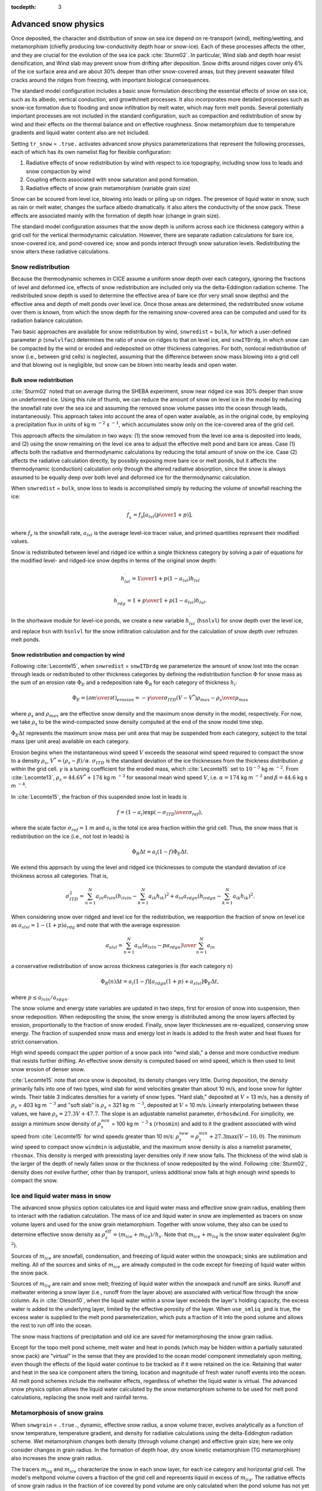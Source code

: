 :tocdepth: 3

.. _snow:

Advanced snow physics
=====================

Once deposited, the character and distribution of snow on sea ice depend on re-transport (wind), melting/wetting, and metamorphism (chiefly producing low-conductivity depth hoar or snow-ice). Each of these processes affects the other, and they are crucial for the evolution of the sea ice pack :cite:`Sturm02`. In particular, Wind slab and depth hoar resist densification, and Wind slab may prevent snow from drifting after deposition. Snow drifts around ridges cover only 6% of the ice surface area and are about 30% deeper than other snow-covered areas, but they prevent seawater filled cracks around the ridges from freezing, with important biological consequences.

The standard model configuration includes a basic snow formulation describing the essential effects of snow on sea ice, such as its albedo, vertical conduction, and growth/melt processes. It also incorporates more detailed processes such as snow-ice formation due to flooding and snow infiltration by melt water, which may form melt ponds. Several potentially important processes are not included in the standard configuration, such as compaction and redistribution of snow by wind and their effects on the thermal balance and on effective roughness. Snow metamorphism due to temperature gradients and liquid water content also are not included.

Setting ``tr_snow`` = ``.true.`` activates advanced snow physics parameterizations that represent the following processes, each of which has its own namelist flag for flexible configuration:

1. Radiative effects of snow redistribution by wind with respect to ice topography, including snow loss to leads and snow compaction by wind

2. Coupling effects associated with snow saturation and pond formation.

3. Radiative effects of snow grain metamorphism (variable grain size)

Snow can be scoured from level ice, blowing into leads or piling up on ridges.
The presence of liquid water in snow, such as rain or melt water, changes the surface albedo dramatically. It also alters the conductivity of the snow pack. These effects are associated mainly with the formation of depth hoar (change in grain size).

The standard model configuration assumes that the snow depth is uniform across each ice thickness category within a grid cell for the vertical thermodynamic calculation. However, there are separate radiation calculations for bare ice, snow-covered ice, and pond-covered ice; snow and ponds interact through snow saturation levels. Redistributing the snow alters these radiative calculations.

.. _snow_redistribution:

Snow redistribution
-------------------

Because the thermodynamic schemes in CICE assume a uniform snow depth over each category, ignoring the fractions of level and deformed ice, effects of snow redistribution are included only via the delta-Eddington radiation scheme. The redistributed snow depth is used to determine the effective area of bare ice (for very small snow depths) and the effective area and depth of melt ponds over level ice. Once those areas are determined, the redistributed snow volume over them is known, from which the snow depth for the remaining snow-covered area can be computed and used for its radiation balance calculation.

Two basic approaches are available for snow redistribution by wind, ``snwredist`` = ``bulk``, for which a user-defined parameter :math:`p` (``snwlvlfac``) determines the ratio of snow on ridges to that on level ice, and ``snwITDrdg``, in which snow can be compacted by the wind or eroded and redeposited on other thickness categories. For both, nonlocal redistribution of snow (i.e., between grid cells) is neglected, assuming that the difference between snow mass blowing into a grid cell and that blowing out is negligible, but snow can be blown into nearby leads and open water.



.. _snow_bulk:

Bulk snow redistribution
~~~~~~~~~~~~~~~~~~~~~~~~

:cite:`Sturm02` noted that on average during the SHEBA experiment, snow near ridged ice was 30% deeper than snow on undeformed ice. Using this rule of thumb, we can reduce the amount of snow on level ice in the model by reducing the snowfall rate over the sea ice and assuming the removed snow volume passes into the ocean through leads, instantaneously. This approach takes into account the area of open water available, as in the original code, by employing a precipitation flux in units of kg m :math:`^{-2}` s :math:`^{-1}`, which accumulates snow only on the ice-covered area of the grid cell.
      
This approach affects the simulation in two ways: (1) the snow removed from the level ice area is deposited into leads, and (2) using the snow remaining on the level ice area to adjust the effective melt pond and bare ice areas. Case (1) affects both the radiative and thermodynamic calculations by reducing the total amount of snow on the ice. Case (2) affects the radiative calculation directly, by possibly exposing more bare ice or melt ponds, but it affects the thermodynamic (conduction) calculation only through the altered radiative absorption, since the snow is always assumed to be equally deep over both level and deformed ice for the thermodynamic calculation.

When ``snwredist`` = ``bulk``, snow loss to leads is accomplished simply by reducing the volume of snowfall reaching the ice:

.. math::
   f_{s}^\prime = {f_s \left[ a_{lvl} \left({p\over{1+p}}\right)\right]},

where :math:`f_s` is the snowfall rate, :math:`a_{lvl}` is the average level-ice tracer value, and primed quantities represent their modified values.

Snow is redistributed between level and ridged ice within a single thickness category by solving a pair of equations for the modified level- and ridged-ice snow depths in terms of the original snow depth:

.. math::
   h_{lvl}^\prime = {1\over {1+p(1-a_{lvl})}} h_{lvl}

.. math::
   h_{rdg}^\prime = {{1 + p}\over {1+p(1-a_{lvl})}} h_{lvl}.

In the shortwave module for level-ice ponds, we create a new variable :math:`h_{lvl}^\prime` (``hsnlvl``) for snow depth over the level ice, and replace ``hsn`` with ``hsnlvl`` for the snow infiltration calculation and for the calculation of snow depth over refrozen melt ponds.

.. _snow_windredist:

Snow redistribution and compaction by wind
~~~~~~~~~~~~~~~~~~~~~~~~~~~~~~~~~~~~~~~~~~

Following :cite:`Lecomte15`, when ``snwredist`` = ``snwITDrdg`` we parameterize the amount of snow lost into the ocean through leads or redistributed to other thickness categories by defining the redistribution function :math:`\Phi` for snow mass as the sum of an erosion rate :math:`\Phi_E` and a redeposition rate :math:`\Phi_R` for each category of thickness :math:`h_i`:

.. math::
   \Phi_E = \left({\partial m \over \partial t}\right)_{erosion} = -{\gamma \over \sigma_{ITD}} \left(V-V^*\right){\rho_{max} - \rho_s \over \rho_{max}}

where :math:`\rho_s` and :math:`\rho_{max}` are the effective snow density and the maximum snow density in the model, respectively. For now, we take :math:`\rho_s` to be the wind-compacted snow density computed at the end of the snow model time step.

:math:`\Phi_E \Delta t` represents the maximum snow mass per unit area that may be suspended from each category, subject to the total mass (per unit area) available on each category.

Erosion begins when the instantaneous wind speed :math:`V` exceeds the seasonal wind speed required to compact the snow to a density :math:`\rho_s`, :math:`V^* = (\rho_s - \beta)/\alpha`. :math:`\sigma_{ITD}` is the standard deviation of the ice thicknesses from the thickness distribution :math:`g` within the grid cell. :math:`\gamma` is a tuning coefficient for
the eroded mass, which :cite:`Lecomte15` set to :math:`10^{-5}` kg m :math:`^{-2}`. From :cite:`Lecomte13`, :math:`\rho_s = 44.6V^* + 174` kg m :math:`^{-3}` for seasonal mean wind speed :math:`V`, i.e. :math:`\alpha=174` kg m :math:`^{-3}` and :math:`\beta=44.6` kg s m :math:`^{-4}`.

In :cite:`Lecomte15`, the fraction of this suspended snow lost in leads is

.. math::
   f = \left(1-a_i\right) \exp\left({-\sigma_{ITD}\over\sigma_{ref}}\right),

where the scale factor :math:`\sigma_{ref}=1` m and :math:`a_i` is the total ice area fraction within the grid cell.
Thus, the snow mass that is redistribution on the ice (i.e., not lost in leads) is

.. math::
   \Phi_R \Delta t = a_i \left(1-f\right) \Phi_E \Delta t.

We extend this approach by using the level and ridged ice thicknesses to compute the standard deviation of ice thickness across all categories.  That is,

.. math::
   \sigma_{ITD}^2 = \sum_{n=1}^N a_{in} a_{lvln} \left(h_{ilvln}-\sum_{k=1}^N a_{ik}h_{ik}\right)^2 + a_{in} a_{rdgn} \left(h_{irdgn} - \sum_{k=1}^N a_{ik} h_{ik} \right)^2.

When considering snow over ridged and level ice for the redistribution, we reapportion the fraction of snow on level ice as :math:`a_{slvl} = 1-(1+p)a_{rdg}` and note that with the average expression

.. math::
   a_{slvl} = {\sum_{n=1}^N a_{in}\left(a_{lvln} - p a_{rdgn}\right)  \over \sum_{n=1}^N a_{in}}

a conservative redistribution of snow across thickness categories is (for each category :math:`n`)

.. math::
   \Phi_R(n) \Delta t = a_i \left(1-f\right) \left[a_{rdgn}\left(1+p\right) + a_{slvl} \right] \Phi_E \Delta t,

where :math:`p \le a_{lvln}/a_{rdgn}`.

The snow volume and energy state variables are updated in two steps, first for erosion of snow into suspension, then snow redeposition. When redepositing the snow, the snow energy is distributed among the snow layers affected by erosion, proportionally to the fraction of snow eroded. Finally, snow layer thicknesses are re-equalized, conserving snow energy. The fraction of suspended snow mass and energy lost in leads is added to the fresh water and heat fluxes for strict conservation.

High wind speeds compact the upper portion of a snow pack into "wind slab," a dense and more conductive medium that resists further drifting. An effective snow density is computed based on wind speed, which is then used to limit snow erosion of denser snow.

:cite:`Lecomte15` note that once snow is deposited, its density changes very little. During deposition, the density primarily falls into one of two types, wind slab for wind velocities greater than about 10 m/s, and loose snow for lighter winds. Their table 3 indicates densities for a variety of snow types. "Hard slab," deposited at :math:`V` = 13 m/s, has a density of :math:`\rho_s` = 403 kg m :math:`^{-3}` and "soft slab" is :math:`\rho_s` = 321 kg m :math:`^{-3}`, deposited at :math:`V` = 10 m/s. Linearly interpolating between these values, we have :math:`\rho_s = 27.3V + 47.7`.  The slope is an adjustable namelist parameter, ``drhosdwind``.
For simplicity, we assign a minimum snow density of :math:`\rho_s^{min}` = 100 kg m :math:`^{-3}` s (``rhosmin``)
and add to it the gradient associated with wind speed from :cite:`Lecomte15` for wind speeds greater than 10 m/s:  :math:`\rho_{s}^{new} = \rho_{s}^{min} + 27.3 \max \left(V-10, 0\right)`.  The minimum wind speed to compact snow ``windmin`` is adjustable, and the maximum snow density is also a namelist parameter, ``rhosmax``.
This density is merged with preexisting layer densities only if new snow falls. The thickness of the wind slab is the larger of the depth of newly fallen snow or the thickness of snow redeposited by the wind. Following :cite:`Sturm02`, density does not evolve further, other than by transport, unless additional snow falls at high enough wind speeds to compact the snow.
   
.. _snow_liquid:

Ice and liquid water mass in snow
---------------------------------

The advanced snow physics option calculates ice and liquid water mass and effective snow grain radius, enabling them to interact with the radiation calculation.  The mass of ice and liquid water in snow are implemented as tracers on snow volume layers and used for the snow grain metamorphism.
Together with snow volume, they also can be used to determine effective snow density as :math:`\rho_s^{eff} = (m_{ice}+m_{liq}) / h_s`. Note that :math:`m_{ice}+m_{liq}`  is the snow water equivalent (kg/m :math:`^2`).

Sources of :math:`m_{ice}` are snowfall, condensation, and freezing of liquid water within the snowpack; sinks are sublimation and melting. All of the sources and sinks of :math:`m_{ice}` are already computed in the code except for freezing of liquid water within the snow pack.

Sources of :math:`m_{liq}` are rain and snow melt; freezing of liquid water within the snowpack and runoff are sinks. Runoff and meltwater entering a snow layer (i.e., runoff from the layer above) are associated with vertical flow through the snow column. As in :cite:`Oleson10`, when the liquid water within a snow layer exceeds the layer's holding capacity, the excess water is added to the underlying layer, limited by the effective porosity of the layer. When ``use_smliq_pnd`` is true, the excess water is supplied to the melt pond parameterization, which puts a fraction of it into the pond volume and allows the rest to run off into the ocean.

The snow mass fractions of precipitation and old ice are saved for metamorphosing the snow grain radius.

Except for the topo melt pond scheme, melt water and heat in ponds (which may be hidden within a partially saturated snow pack) are "virtual" in the sense that they are provided to the ocean model component immediately upon melting, even though the effects of the liquid water continue to be tracked as if it were retained on the ice. Retaining that water and heat in the sea ice component alters the timing, location and magnitude of fresh water runoff events into the ocean. All melt pond schemes include the meltwater effects, regardless of whether the liquid water is virtual.  The advanced snow physics option allows the liquid water calculated by the snow metamorphism scheme to be used for melt pond calculations, replacing the snow melt and rainfall terms.

.. _snow_metamorphosis:

Metamorphosis of snow grains
----------------------------

When ``snwgrain`` = ``.true.``, dynamic, effective snow radius, a snow volume tracer, evolves analytically as a function of snow temperature, temperature gradient, and density for radiative calculations using the delta-Eddington radiation scheme.
Wet metamorphism changes both density (through volume change) and effective grain size; here we only consider changes in grain radius.
In the formation of depth hoar, dry snow kinetic metamorphism (TG metamorphism) also increases the snow grain radius.

The tracers :math:`m_{liq}` and :math:`m_{ice}` characterize the snow in each snow layer, for each ice category and horizontal grid cell. The model's meltpond volume covers a fraction of the grid cell and represents liquid in excess of :math:`m_{liq}`. The radiative effects of snow grain radius in the fraction of ice covered by pond volume are only calculated when the pond volume has not yet saturated the snow pack; otherwise, delta-Eddington transfer uses meltpond properties. Therefore, modelled changes in snow grain radii from metamorphism are designed specifically for the fraction without exposed (i.e. effective) melt ponds.

Following :cite:`Oleson10`, the new snow grain radius is computed as a weighted function of existing and new (freshly fallen, ``rsnw_fall``) snow grain radii, using parameters from a look-up table that depends on snow temperature, temperature gradient and (effective) density. The parameter ``S_wet`` represents the snow grain growth rate.   The maximum snow radius is a namelist option, ``rsnw_tmax``.



